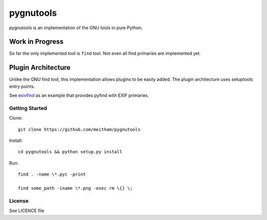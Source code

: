 ==========
pygnutools
==========

pygnutools is an implementation of the GNU tools in pure Python. 

Work in Progress
================

So far the only implemented tool is ``find`` tool. Not even all find primaries are implemented yet.

Plugin Architecture
===================

Unlike the GNU find tool, this implementation allows plugins to be easily added. 
The plugin architecture uses setuptools entry points.

See exivfind_ as an example that provides pyfind with EXIF primaries.

.. _exivfind: https://github.com/meitham/exivfind


Getting Started
---------------

Clone::

	git clone https://github.com/meitham/pygnutools

Install::

	cd pygnutools && python setup.py install

Run::

	find . -name \*.pyc -print

	find some_path -iname \*.png -exec rm \{} \;


License
-------

See LICENCE file


